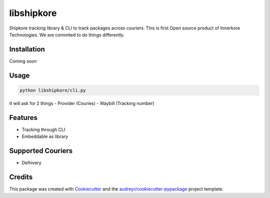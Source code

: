 ===========
libshipkore
===========

Shipkore tracking library & CLI to track packages across couriers. 
This is first Open source product of Innerkore Technologies. We are commited to do things differently. 


Installation
-------------

Coming soon


Usage
-------

.. code-block:: python

   python libshipkore/cli.py

It will ask for 2 things
- Provider (Couries)
- Waybill (Tracking number) 


Features
--------

- Tracking through CLI
- Embeddable as library


Supported Couriers
-------------------

- Delhivery


Credits
-------

This package was created with Cookiecutter_ and the `audreyr/cookiecutter-pypackage`_ project template.

.. _Cookiecutter: https://github.com/audreyr/cookiecutter
.. _`audreyr/cookiecutter-pypackage`: https://github.com/audreyr/cookiecutter-pypackage
